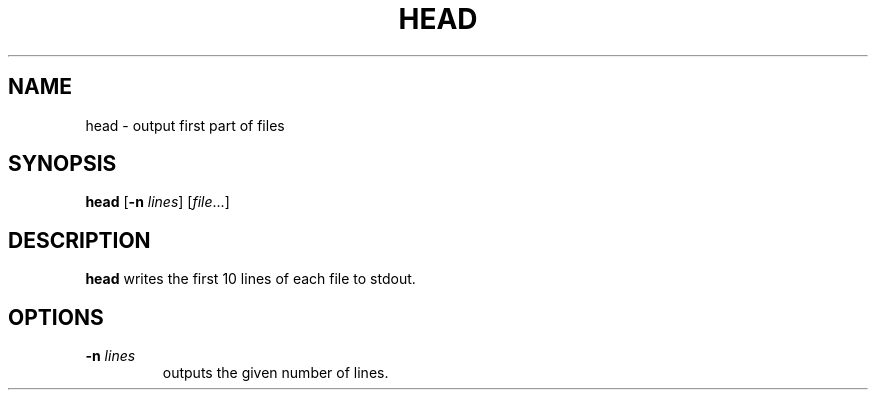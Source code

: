 .TH HEAD 1 sbase\-VERSION
.SH NAME
head \- output first part of files
.SH SYNOPSIS
.B head
.RB [ \-n
.IR lines ]
.RI [ file ...]
.SH DESCRIPTION
.B head
writes the first 10 lines of each file to stdout.
.SH OPTIONS
.TP
.BI \-n " lines"
outputs the given number of lines.

